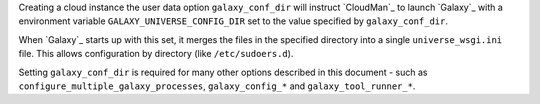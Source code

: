 
Creating a cloud instance the user data option ``galaxy_conf_dir`` will
instruct `CloudMan`_ to launch `Galaxy`_ with a environment variable
``GALAXY_UNIVERSE_CONFIG_DIR`` set to the value specified by
``galaxy_conf_dir``.

When `Galaxy`_ starts up with this set, it merges the files in the specified
directory into a single ``universe_wsgi.ini`` file. This allows configuration
by directory (like ``/etc/sudoers.d``).

Setting ``galaxy_conf_dir`` is required for many other options described in
this document - such as ``configure_multiple_galaxy_processes``,
``galaxy_config_*`` and ``galaxy_tool_runner_*``.
